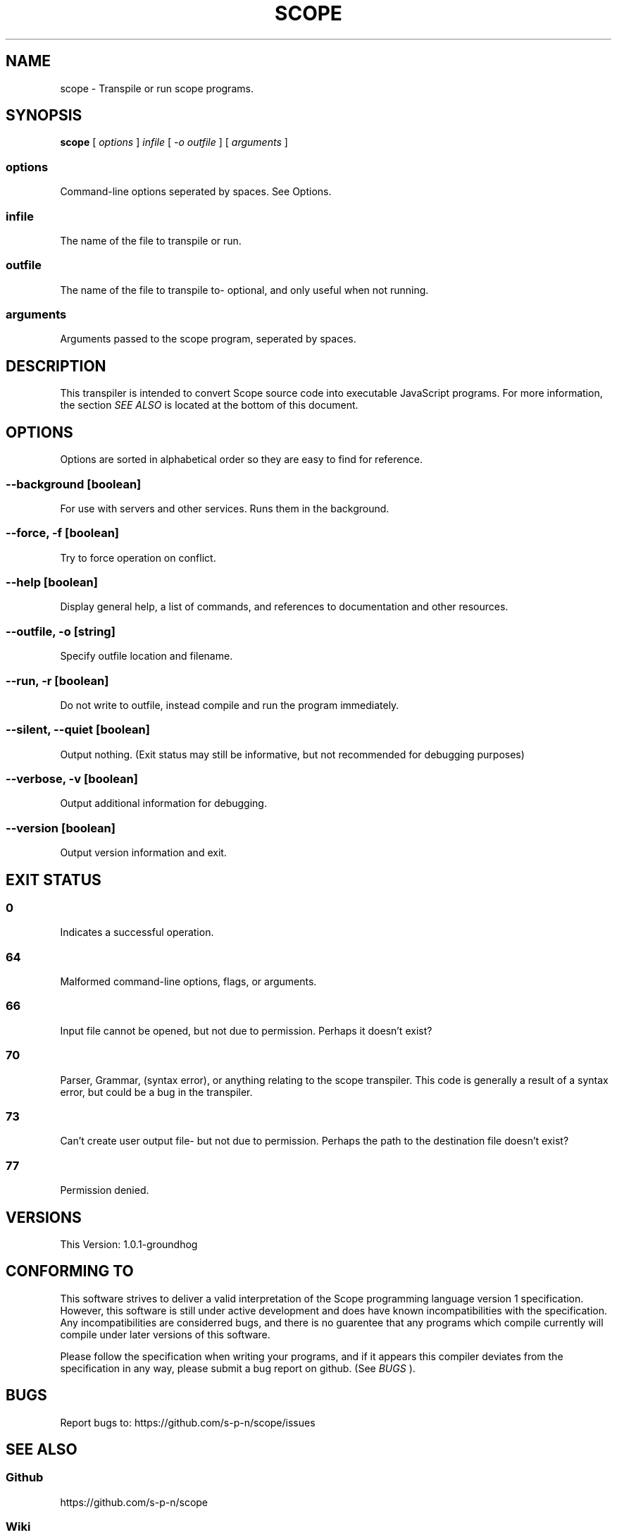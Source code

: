 .TH SCOPE 1 2018-07-02 1\&.0\&.1-groundhog GNU
.SH NAME
scope \- Transpile or run scope programs\&.
.SH SYNOPSIS
.PP
.B scope
[
.I options
]
.I infile
[
.I -o outfile
]
[
.I arguments
]
.SS options
Command-line options seperated by spaces\&. See Options\&.
.SS infile
The name of the file to transpile or run\&.
.SS outfile
The name of the file to transpile to- optional, and only useful when not running\&.
.SS arguments
Arguments passed to the scope program, seperated by spaces\&.
.SH DESCRIPTION
This transpiler is intended to convert Scope source code into executable JavaScript programs\&. For more information, the section
.I SEE ALSO
is located at the bottom of this document\&.
.SH OPTIONS
Options are sorted in alphabetical order so they are easy to find for reference\&.
.SS "--background [boolean]"
For use with servers and other services\&. Runs them in the background\&.
.SS "--force, -f [boolean]"
Try to force operation on conflict\&.
.SS "--help [boolean]"
Display general help, a list of commands, and references to documentation and other resources\&.
.SS "--outfile, -o [string]"
Specify outfile location and filename\&.
.SS "--run, -r [boolean]"
Do not write to outfile, instead compile and run the program immediately\&.
.SS "--silent, --quiet [boolean]"
Output nothing\&. (Exit status may still be informative, but not recommended for debugging purposes)
.SS "--verbose, -v [boolean]"
Output additional information for debugging\&.
.SS "--version [boolean]"
Output version information and exit\&.
.SH "EXIT STATUS"
.SS 0
Indicates a successful operation\&.
.SS 64
Malformed command-line options, flags, or arguments\&.
.SS 66
Input file cannot be opened, but not due to permission\&. Perhaps it doesn't exist?
.SS 70
Parser, Grammar, (syntax error), or anything relating to the scope transpiler\&. This code is generally a result of a syntax error, but could be a bug in the transpiler\&.
.SS 73
Can't create user output file- but not due to permission\&. Perhaps the path to the destination file doesn't exist?
.SS 77
Permission denied\&.
.SH VERSIONS
This Version: 1\&.0\&.1-groundhog
.SH "CONFORMING TO"
This software strives to deliver a valid interpretation of the Scope programming language version 1 specification\&. However, this software is still under active development and does have known incompatibilities with the specification\&. Any incompatibilities are considerred bugs, and there is no guarentee that any programs which compile currently will compile under later versions of this software\&.
.PP
Please follow the specification when writing your programs, and if it appears this compiler deviates from the specification in any way, please submit a bug report on github\&. (See
.I BUGS
)\&.
.PP

.SH BUGS
.PP
Report bugs to: https://github\&.com/s-p-n/scope/issues
.SH "SEE ALSO"
.SS Github
https://github\&.com/s-p-n/scope
.SS Wiki
https://github\&.com/s-p-n/scope/wiki
.SS npm
https://www\&.npmjs\&.com/package/scope-lang
